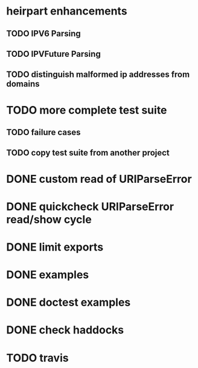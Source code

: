 * heirpart enhancements
** TODO IPV6 Parsing
** TODO IPVFuture Parsing
** TODO distinguish malformed ip addresses from domains
* TODO more complete test suite
** TODO failure cases
** TODO copy test suite from another project
* DONE custom read of URIParseError
  CLOSED: [2014-08-09 Sat 16:08]
* DONE quickcheck URIParseError read/show cycle
  CLOSED: [2014-08-09 Sat 16:10]
* DONE limit exports
  CLOSED: [2014-08-09 Sat 16:22]
* DONE examples
  CLOSED: [2014-08-09 Sat 21:31]
* DONE doctest examples
  CLOSED: [2014-08-09 Sat 21:31]
* DONE check haddocks
  CLOSED: [2014-08-09 Sat 21:32]
* TODO travis
